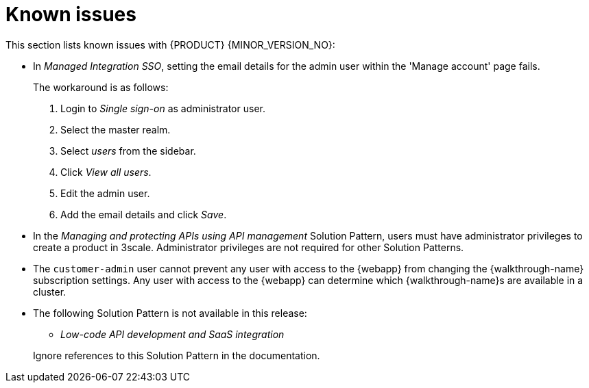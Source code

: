 [id='rn-known-issues-ref']
= Known issues

This section lists known issues with  {PRODUCT} {MINOR_VERSION_NO}:

// https://issues.redhat.com/browse/INTLY-9939
* In _Managed Integration SSO_, setting the email details for the admin user within the 'Manage account' page fails.
+
The workaround is as follows:

. Login to _Single sign-on_ as administrator user.

. Select the master realm.

. Select _users_ from the sidebar.

. Click _View all users_.

. Edit the admin user.

. Add the email details and click _Save_.





* In the _Managing and protecting APIs using API management_ Solution Pattern, users must have administrator privileges to create a product in 3scale. Administrator privileges are not required for other Solution Patterns.

* The `customer-admin` user cannot prevent any user with access to the {webapp} from changing the {walkthrough-name} subscription settings. Any user with access to the {webapp} can determine which {walkthrough-name}s are available in a cluster.

// This is https://issues.redhat.com/browse/INTLY-7031
* The following Solution Pattern is not available in this release:
+
--
** _Low-code API development and SaaS integration_
--
+
Ignore references to this Solution Pattern in the documentation.  
